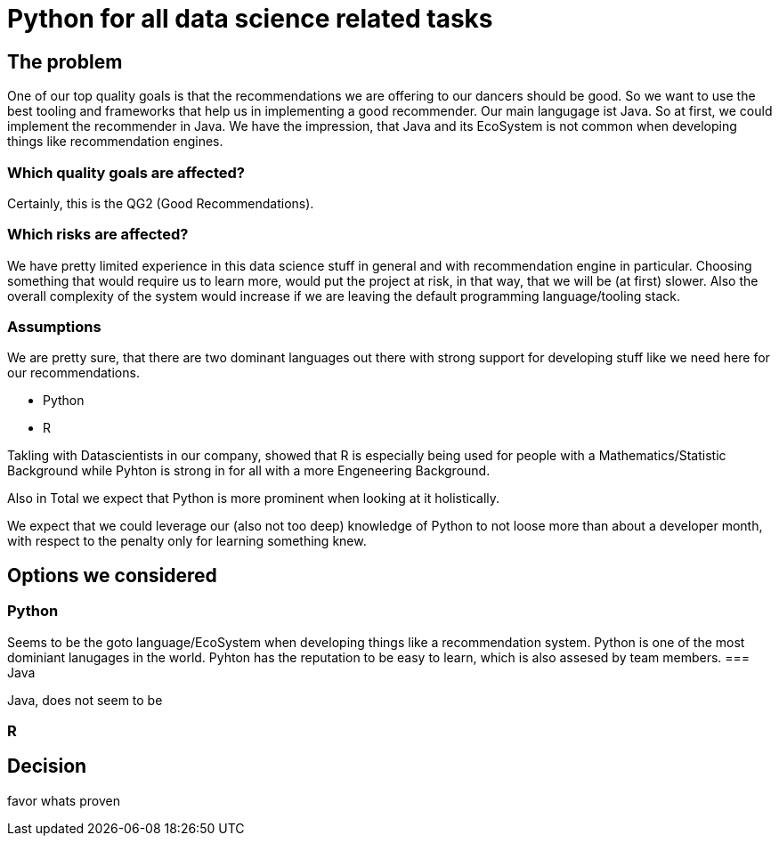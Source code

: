 = Python for all data science related tasks
:jbake-type: page
:jbake-status: published
:jbake-date: 2023-11-23
:jbake-tags: architecture
:jbake-description: All of our ADRs
:jbake-author: Marc Gorzala


== The problem

One of our top quality goals is that the recommendations we are offering to our dancers should be good.
So we want to use the best tooling and frameworks that help us in implementing a good recommender.
Our main langugage ist Java. So at first, we could implement the recommender in Java. We have the impression, that Java and its EcoSystem is not common when developing things like recommendation engines.

=== Which quality goals are affected?

Certainly, this is the QG2 (Good Recommendations).

=== Which risks are affected?

We have pretty limited experience in this data science stuff in general and with recommendation engine in particular.
Choosing something that would require us to learn more, would put the project at risk, in that way, that we will be (at first) slower. Also the overall complexity of the system would increase if we are leaving the default programming language/tooling stack.

=== Assumptions

We are pretty sure, that there are two dominant languages out there with strong support for developing stuff like we need here for our recommendations.

* Python
* R

Takling with Datascientists in our company, showed that R is especially being used for people with a Mathematics/Statistic Background while Pyhton is strong in for all with a more Engeneering Background.

Also in Total we expect that Python is more prominent when looking at it holistically.

We expect that we could leverage our (also not too deep) knowledge of Python to not loose more than about a developer month, with respect to the penalty only for learning something knew.


== Options we considered

=== Python
Seems to be the goto language/EcoSystem when developing things like a recommendation system.
Python is one of the most dominiant lanugages  in the world.
Pyhton has the reputation to be easy to learn, which is also assesed by team members.
=== Java

Java, does not seem to be 

=== R




== Decision

favor whats proven

